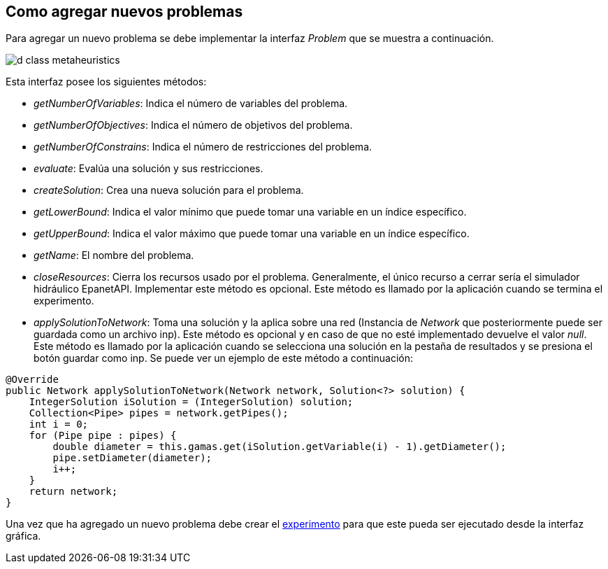 == Como agregar nuevos problemas

Para agregar un nuevo problema se debe implementar la interfaz _Problem_ que se muestra a continuación.

image::images/nuevos_algoritmos/d_class_metaheuristics.svg[]

Esta interfaz posee los siguientes métodos:

* _getNumberOfVariables_: Indica el número de variables del problema.
* _getNumberOfObjectives_: Indica el número de objetivos del problema.
* _getNumberOfConstrains_: Indica el número de restricciones del problema.
* _evaluate_: Evalúa una solución y sus restricciones.
* _createSolution_: Crea una nueva solución para el problema.
* _getLowerBound_: Indica el valor mínimo que puede tomar una variable en un índice específico.
* _getUpperBound_: Indica el valor máximo que puede tomar una variable en un índice específico.
* _getName_:  El nombre del problema.
* _closeResources_: Cierra los recursos usado por el problema. Generalmente, el único recurso a cerrar sería el simulador hidráulico EpanetAPI. Implementar este método es opcional. Este método es llamado por la aplicación cuando se termina el experimento.
* _applySolutionToNetwork_: Toma una solución y la aplica sobre una red (Instancia de _Network_ que posteriormente puede ser guardada como un archivo inp). Este método es opcional y en caso de que no esté implementado devuelve el valor _null_. Este método es llamado por la aplicación cuando se selecciona una solución en la pestaña de resultados y se presiona el botón guardar como inp. Se puede ver un ejemplo de este método a continuación:

[source,java]
----
@Override
public Network applySolutionToNetwork(Network network, Solution<?> solution) {
    IntegerSolution iSolution = (IntegerSolution) solution;
    Collection<Pipe> pipes = network.getPipes();
    int i = 0;
    for (Pipe pipe : pipes) {
        double diameter = this.gamas.get(iSolution.getVariable(i) - 1).getDiameter();
        pipe.setDiameter(diameter);
        i++;
    }
    return network;
}
----

Una vez que ha agregado un nuevo problema debe crear el <<Como agregar nuevos experimentos, experimento>> para que este pueda ser ejecutado desde la interfaz gráfica.